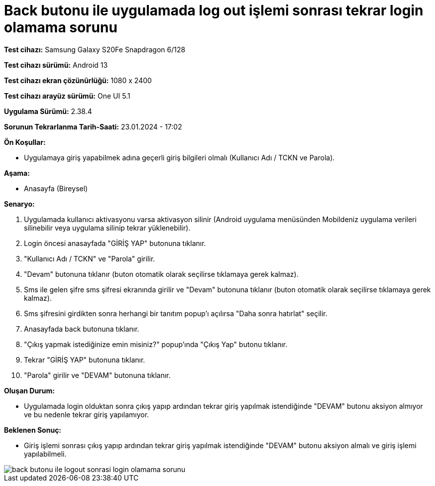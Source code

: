 :imagesdir: images

= Back butonu ile uygulamada log out işlemi sonrası tekrar login olamama sorunu

*Test cihazı:* Samsung Galaxy S20Fe Snapdragon 6/128

*Test cihazı sürümü:* Android 13

*Test cihazı ekran çözünürlüğü:* 1080 x 2400

*Test cihazı arayüz sürümü:* One UI 5.1

*Uygulama Sürümü:* 2.38.4

*Sorunun Tekrarlanma Tarih-Saati:* 23.01.2024 - 17:02

**Ön Koşullar:**

- Uygulamaya giriş yapabilmek adına geçerli giriş bilgileri olmalı (Kullanıcı Adı / TCKN ve Parola).

**Aşama:**

- Anasayfa (Bireysel)

**Senaryo:**

. Uygulamada kullanıcı aktivasyonu varsa aktivasyon silinir (Android uygulama menüsünden Mobildeniz uygulama verileri silinebilir veya uygulama silinip tekrar yüklenebilir).
. Login öncesi anasayfada "GİRİŞ YAP" butonuna tıklanır.
. "Kullanıcı Adı / TCKN" ve "Parola" girilir.
. "Devam" butonuna tıklanır (buton otomatik olarak seçilirse tıklamaya gerek kalmaz).
. Sms ile gelen şifre sms şifresi ekranında girilir ve "Devam" butonuna tıklanır (buton otomatik olarak seçilirse tıklamaya gerek kalmaz).
. Sms şifresini girdikten sonra herhangi bir tanıtım popup'ı açılırsa "Daha sonra hatırlat" seçilir.
. Anasayfada back butonuna tıklanır.
. "Çıkış yapmak istediğinize emin misiniz?" popup'ında "Çıkış Yap" butonu tıklanır.
. Tekrar "GİRİŞ YAP" butonuna tıklanır.
. "Parola" girilir ve "DEVAM" butonuna tıklanır.

**Oluşan Durum:**

- Uygulamada login olduktan sonra çıkış yapıp ardından tekrar giriş yapılmak istendiğinde "DEVAM" butonu aksiyon almıyor ve bu nedenle tekrar giriş yapılamıyor.

**Beklenen Sonuç:**

- Giriş işlemi sonrası çıkış yapıp ardından tekrar giriş yapılmak istendiğinde "DEVAM" butonu aksiyon almalı ve giriş işlemi yapılabilmeli.

image::back-butonu-ile-logout-sonrasi-login-olamama-sorunu.png[]
